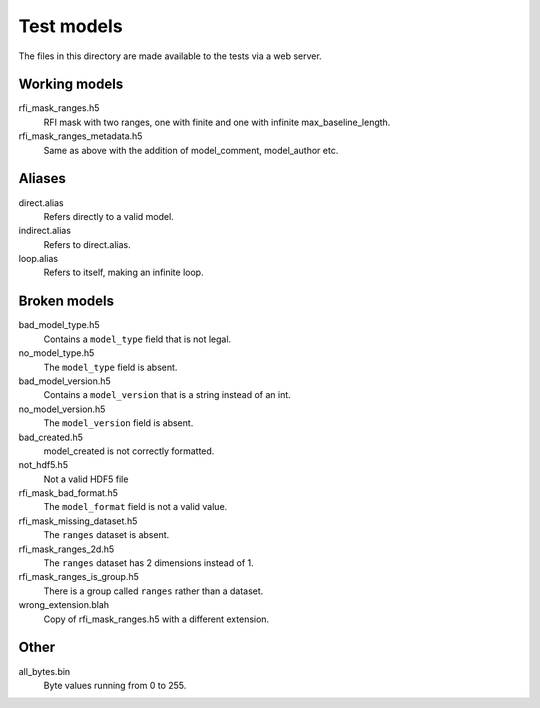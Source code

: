 Test models
===========

The files in this directory are made available to the tests via a web server.

Working models
--------------
rfi_mask_ranges.h5
    RFI mask with two ranges, one with finite and one with infinite
    max_baseline_length.
rfi_mask_ranges_metadata.h5
    Same as above with the addition of model_comment, model_author etc.

Aliases
-------
direct.alias
    Refers directly to a valid model.
indirect.alias
    Refers to direct.alias.
loop.alias
    Refers to itself, making an infinite loop.

Broken models
-------------
bad_model_type.h5
    Contains a ``model_type`` field that is not legal.
no_model_type.h5
    The ``model_type`` field is absent.
bad_model_version.h5
    Contains a ``model_version`` that is a string instead of an int.
no_model_version.h5
    The ``model_version`` field is absent.
bad_created.h5
    model_created is not correctly formatted.
not_hdf5.h5
    Not a valid HDF5 file
rfi_mask_bad_format.h5
    The ``model_format`` field is not a valid value.
rfi_mask_missing_dataset.h5
    The ``ranges`` dataset is absent.
rfi_mask_ranges_2d.h5
    The ``ranges`` dataset has 2 dimensions instead of 1.
rfi_mask_ranges_is_group.h5
    There is a group called ``ranges`` rather than a dataset.
wrong_extension.blah
    Copy of rfi_mask_ranges.h5 with a different extension.

Other
-----
all_bytes.bin
    Byte values running from 0 to 255.
